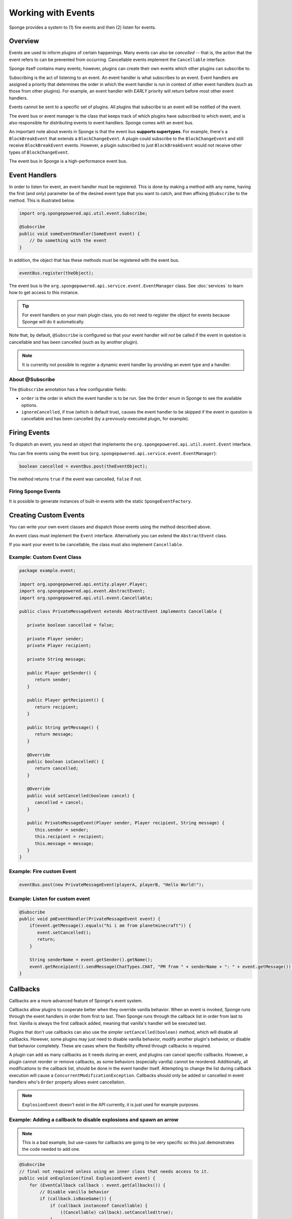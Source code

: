 ===================
Working with Events
===================

Sponge provides a system to (1) fire events and then (2) listen for events.

Overview
========

Events are used to inform plugins of certain happenings. Many events can also be *cancelled* -- that is, the action that the event refers to can be prevented from occurring. Cancellable events implement the ``Cancellable`` interface.

Sponge itself contains many events; however, plugins can create their own events which other plugins can subscribe to.

Subscribing is the act of listening to an event. An event handler is what subscribes to an event. Event handlers are assigned a priority that determines the order in which the event handler is run in context of other event handlers (such as those from other plugins). For example, an event handler with *EARLY* priority will return before most other event handlers.

Events cannot be sent to a specific set of plugins. All plugins that subscribe to an event will be notified of the event.

The event bus or event manager is the class that keeps track of which plugins have subscribed to which event, and is also responsible for distributing events to event handlers. Sponge comes with an event bus.

An important note about events in Sponge is that the event bus **supports supertypes**. For example, there's a ``BlockBreakEvent`` that extends a ``BlockChangeEvent``. A plugin could subscribe to the ``BlockChangeEvent`` and still receive ``BlockBreakEvent`` events. However, a plugin subscribed to just ``BlockBreakEvent`` would not receive other types of ``BlockChangeEvent``.

The event bus in Sponge is a high-performance event bus.

Event Handlers
==============

In order to listen for event, an event handler must be registered. This is done by making a method with any name, having the first (and only) parameter be of the desired event type that you want to catch, and then affixing ``@Subscribe`` to the method. This is illustrated below.

.. code-block:: java

    import org.spongepowered.api.util.event.Subscribe;

    @Subscribe
    public void someEventHandler(SomeEvent event) {
        // Do something with the event
    }

In addition, the object that has these methods must be registered with the event bus.

.. code-block:: java

    eventBus.register(theObject);

The event bus is the ``org.spongepowered.api.service.event.EventManager`` class. See :doc:`services` to learn how to get access to this instance.

.. tip::

    For event handlers on your main plugin class, you do not need to register the object for events because Sponge will do it automatically.

Note that, by default, ``@Subscribe`` is configured so that your event handler will *not* be called if the event in question is cancellable and has been cancelled (such as by another plugin).

.. note::

    It is currently not possible to register a dynamic event handler by providing an event type and a handler.

About @Subscribe
~~~~~~~~~~~~~~~~

The ``@Subscribe`` annotation has a few configurable fields:

* ``order`` is the order in which the event handler is to be run. See the ``Order`` enum in Sponge to see the available options.
* ``ignoreCancelled``, if true (which is default true), causes the event handler to be skipped if the event in question is cancellable and has been cancelled (by a previously-executed plugin, for example).

Firing Events
=============

To dispatch an event, you need an object that implements the ``org.spongepowered.api.util.event.Event`` interface.

You can fire events using the event bus (``org.spongepowered.api.service.event.EventManager``):

.. code-block:: java

    boolean cancelled = eventBus.post(theEventObject);

The method returns ``true`` if the event was cancelled, ``false`` if not.

Firing Sponge Events
~~~~~~~~~~~~~~~~~~~~

It is possible to generate instances of built-in events with the static ``SpongeEventFactory``.


Creating Custom Events
======================

You can write your own event classes and dispatch those events using the method described above.

An event class must implement the ``Event`` interface. Alternatively you can extend the ``AbstractEvent`` class.

If you want your event to be cancellable, the class must also implement ``Cancellable``.

Example: Custom Event Class
~~~~~~~~~~~~~~~~~~~~

.. code-block:: java

    package example.event;

    import org.spongepowered.api.entity.player.Player;
    import org.spongepowered.api.event.AbstractEvent;
    import org.spongepowered.api.util.event.Cancellable;

    public class PrivateMessageEvent extends AbstractEvent implements Cancellable {

       private boolean cancelled = false;

       private Player sender;
       private Player recipient;

       private String message;

       public Player getSender() {
          return sender;
       }

       public Player getRecipient() {
          return recipient;
       }

       public String getMessage() {
          return message;
       }

       @Override
       public boolean isCancelled() {
          return cancelled;
       }

       @Override
       public void setCancelled(boolean cancel) {
          cancelled = cancel;
       }

       public PrivateMessageEvent(Player sender, Player recipient, String message) {
          this.sender = sender;
          this.recipient = recipient;
          this.message = message;
       }
    }


Example: Fire custom Event
~~~~~~~~~~~~~~~~~~~~

.. code-block:: java

    eventBus.post(new PrivateMessageEvent(playerA, playerB, "Hello World!");


Example: Listen for custom event
~~~~~~~~~~~~~~~~~~~~

.. code-block:: java

    @Subscribe
    public void pmEventHandler(PrivateMessageEvent event) {
        if(event.getMessage().equals("hi i am from planetminecraft")) {
           event.setCancelled();
           return;
        }

        String senderName = event.getSender().getName();
        event.getReceipient().sendMessage(ChatTypes.CHAT, "PM from " + senderName + ": " + event.getMessage());
    }

Callbacks
=========

Callbacks are a more advanced feature of Sponge's event system.

Callbacks allow plugins to cooperate better when they override vanilla behavior. When an event is invoked, Sponge runs through the event
handlers in order from first to last. Then Sponge runs through the callback list in order from last to first. Vanilla is always the first
callback added, meaning that vanilla's handler will be executed last.

Plugins that don't use callbacks can also use the simpler ``setCancelled(boolean)`` method, which will disable all callbacks. However,
some plugins may just need to disable vanilla behavior, modify another plugin's behavior, or disable that behavior completely. These are
cases where the flexibility offered through callbacks is required.

A plugin can add as many callbacks as it needs during an event, and plugins can cancel specific callbacks. However, a plugin cannot reorder
or remove callbacks, as some behaviors (especially vanilla) cannot be reordered. Additionally, all modifications to the callback list, should
be done in the event handler itself. Attempting to change the list during callback execution will cause a ``ConcurrentModificationException``.
Callbacks should only be added or cancelled in event handlers who's ``Order`` property allows event cancellation.

.. note::

    ``ExplosionEvent`` doesn't exist in the API currently, it is just used for example purposes.


Example: Adding a callback to disable explosions and spawn an arrow
~~~~~~~~~~~~~~~~~~~~~~~~~~~~~~~~~~~~~~~~~~~~~~~~~~~~~~~~~~~~

.. note::

    This is a bad example, but use-cases for callbacks are going to be very specific so this just demonstrates the code needed to add one.

.. code-block:: java

    @Subscribe
    // final not required unless using an inner class that needs access to it.
    public void onExplosion(final ExplosionEvent event) {
        for (EventCallback callback : event.getCallbacks()) {
            // Disable vanilla behavior
            if (callback.isBaseGame()) {
                if (callback instanceof Cancellable) {
                    ((Cancellable) callback).setCancelled(true);
                }
            }
        }

        event.getCallbacks().add(new EventCallback() {
            public boolean isBaseGame() {
                // Not a base game (i.e. Vanilla) behavior
                return false;
            }

            public void run() {
                Extent extent = event.getEntity().getLocation().getExtent();

                // Create an arrow
                extent.createEntity(EntityTypes.ARROW, event.getEntity().getLocation().getPosition());
            }
        });
    }

Example: Disable chair sitting added by CraftBook
~~~~~~~~~~~~~~~~~~~~~~~~~~~~~~~~~~~~~~~~

.. note::

    This example will break if other plugins enable or disable callbacks.

.. code-block:: java

    @Subscribe
    public void onPlayerInteractBlock(PlayerInteractBlockEvent event) {
        boolean foundChair = false;

        for (Callback callback : event.getCallbacks())
            if (callback instanceof com.sk89q.craftbook.mechanic.Chair) {
                if (callback instanceof Cancellable) {
                    ((Cancellable) callback).setCancelled(true);
                }
                foundChair = true;
                break;
            }
        }

        if (foundChair) {
            for (Callback callback : event.getCallbacks()) {
                if (!(callback instanceof com.sk89q.craftbook.mechanic.Chair)) {
                  if (callback instanceof Cancellable) {
                      ((Cancellable) callback).setCancelled(false);
                  }
                }
            }
        }
    }

Example: Modifying behaviors
~~~~~~~~~~~~~~~~~~~~

.. code-block:: java


    @Subscribe
    public void onExplosion(ExplosionEvent event) {
        for (Callback callback : event.getCallbacks()) {
            if (callback instanceof example.FireworksExplosion) {
                ((example.FireworksExplosion) callback).setYield(200);
            }
        }
    }
    


Thanks to @sk89q for the callback examples. They were copied from his original `PR #232 <https://github.com/SpongePowered/SpongeAPI/pull/232>`_.
